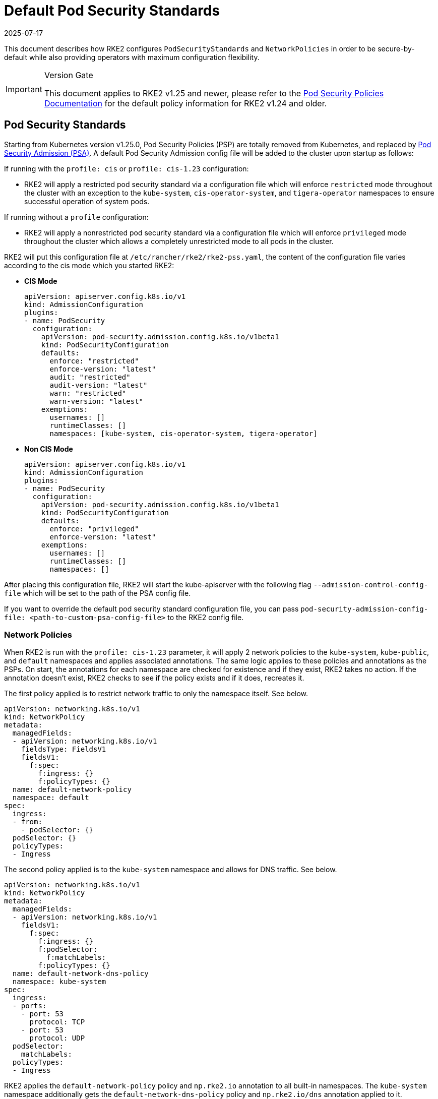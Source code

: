 = Default Pod Security Standards
:revdate: 2025-07-17
:page-revdate: {revdate}

This document describes how RKE2 configures `PodSecurityStandards` and `NetworkPolicies` in order to be secure-by-default while also providing operators with maximum configuration flexibility.

[IMPORTANT]
.Version Gate
====
This document applies to RKE2 v1.25 and newer, please refer to the xref:security/pod_security_policies.adoc[Pod Security Policies Documentation] for the default policy information for RKE2 v1.24 and older.
====

== Pod Security Standards

Starting from Kubernetes version v1.25.0, Pod Security Policies (PSP) are totally removed from Kubernetes, and replaced by https://kubernetes.io/docs/concepts/security/pod-security-admission/[Pod Security Admission (PSA)]. A default Pod Security Admission config file will be added to the cluster upon startup as follows:

If running with the `profile: cis` or `profile: cis-1.23` configuration:

* RKE2 will apply a restricted pod security standard via a configuration file which will enforce `restricted` mode throughout the cluster with an exception to the `kube-system`, `cis-operator-system`, and `tigera-operator` namespaces to ensure successful operation of system pods.

If running without a `profile` configuration:

* RKE2 will apply a nonrestricted pod security standard via a configuration file which will enforce `privileged` mode throughout the cluster which allows a completely unrestricted mode to all pods in the cluster.

RKE2 will put this configuration file at `/etc/rancher/rke2/rke2-pss.yaml`, the content of the configuration file varies according to the cis mode which you started RKE2:

* *CIS Mode*
+
[,yaml]
----
apiVersion: apiserver.config.k8s.io/v1
kind: AdmissionConfiguration
plugins:
- name: PodSecurity
  configuration:
    apiVersion: pod-security.admission.config.k8s.io/v1beta1
    kind: PodSecurityConfiguration
    defaults:
      enforce: "restricted"
      enforce-version: "latest"
      audit: "restricted"
      audit-version: "latest"
      warn: "restricted"
      warn-version: "latest"
    exemptions:
      usernames: []
      runtimeClasses: []
      namespaces: [kube-system, cis-operator-system, tigera-operator]
----

* *Non CIS Mode*
+
[,yaml]
----
apiVersion: apiserver.config.k8s.io/v1
kind: AdmissionConfiguration
plugins:
- name: PodSecurity
  configuration:
    apiVersion: pod-security.admission.config.k8s.io/v1beta1
    kind: PodSecurityConfiguration
    defaults:
      enforce: "privileged"
      enforce-version: "latest"
    exemptions:
      usernames: []
      runtimeClasses: []
      namespaces: []
----

After placing this configuration file, RKE2 will start the kube-apiserver with the following flag `--admission-control-config-file` which will be set to the path of the PSA config file.

If you want to override the default pod security standard configuration file, you can pass `pod-security-admission-config-file: <path-to-custom-psa-config-file>` to the RKE2 config file.

=== Network Policies

When RKE2 is run with the `profile: cis-1.23` parameter, it will apply 2 network policies to the `kube-system`, `kube-public`, and `default` namespaces and applies associated annotations. The same logic applies to these policies and annotations as the PSPs. On start, the annotations for each namespace are checked for existence and if they exist, RKE2 takes no action. If the annotation doesn't exist, RKE2 checks to see if the policy exists and if it does, recreates it.

The first policy applied is to restrict network traffic to only the namespace itself. See below.

[,yaml]
----
apiVersion: networking.k8s.io/v1
kind: NetworkPolicy
metadata:
  managedFields:
  - apiVersion: networking.k8s.io/v1
    fieldsType: FieldsV1
    fieldsV1:
      f:spec:
        f:ingress: {}
        f:policyTypes: {}
  name: default-network-policy
  namespace: default
spec:
  ingress:
  - from:
    - podSelector: {}
  podSelector: {}
  policyTypes:
  - Ingress
----

The second policy applied is to the `kube-system` namespace and allows for DNS traffic. See below.

[,yaml]
----
apiVersion: networking.k8s.io/v1
kind: NetworkPolicy
metadata:
  managedFields:
  - apiVersion: networking.k8s.io/v1
    fieldsV1:
      f:spec:
        f:ingress: {}
        f:podSelector:
          f:matchLabels:
        f:policyTypes: {}
  name: default-network-dns-policy
  namespace: kube-system
spec:
  ingress:
  - ports:
    - port: 53
      protocol: TCP
    - port: 53
      protocol: UDP
  podSelector:
    matchLabels:
  policyTypes:
  - Ingress
----

RKE2 applies the `default-network-policy` policy and `np.rke2.io` annotation to all built-in namespaces. The `kube-system` namespace additionally gets the `default-network-dns-policy` policy and `np.rke2.io/dns` annotation applied to it.

To view the network policies currently deployed on your system, run the below command:

[,bash]
----
kubectl get networkpolicies -A
----
